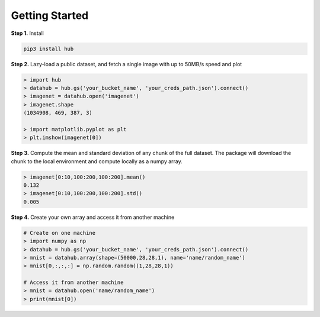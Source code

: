Getting Started
####################################

**Step 1.** Install

.. code-block:: shell

    pip3 install hub


**Step 2.** Lazy-load a public dataset, and fetch a single image with up to 50MB/s speed and plot

.. code-block:: python

    > import hub
    > datahub = hub.gs('your_bucket_name', 'your_creds_path.json').connect()
    > imagenet = datahub.open('imagenet')
    > imagenet.shape
    (1034908, 469, 387, 3)

    > import matplotlib.pyplot as plt
    > plt.imshow(imagenet[0])


**Step 3.** Compute the mean and standard deviation of any chunk of the full dataset. 
The package will download the chunk to the local environment and compute locally as a numpy array.

.. code-block:: python

    > imagenet[0:10,100:200,100:200].mean()
    0.132
    > imagenet[0:10,100:200,100:200].std()
    0.005

**Step 4.** Create your own array and access it from another machine

.. code-block:: python

    # Create on one machine
    > import numpy as np
    > datahub = hub.gs('your_bucket_name', 'your_creds_path.json').connect()
    > mnist = datahub.array(shape=(50000,28,28,1), name='name/random_name')
    > mnist[0,:,:,:] = np.random.random((1,28,28,1))

    # Access it from another machine
    > mnist = datahub.open('name/random_name')
    > print(mnist[0])

